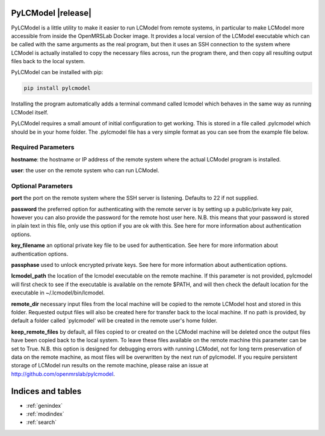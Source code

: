 .. pylcmodel documentation master file, created by
   sphinx-quickstart on Thu Sep 29 15:00:03 2016.
   You can adapt this file completely to your liking, but it should at least
   contain the root `toctree` directive.

PyLCModel |release|
===================

PyLCModel is a little utility to make it easier to run LCModel from remote
systems, in particular to make LCModel more accessible from inside the
OpenMRSLab Docker image. It provides a local version of the LCModel executable
which can be called with the same arguments as the real program, but then it
uses an SSH connection to the system where LCModel is actually installed to
copy the necessary files across, run the program there, and then copy all
resulting output files back to the local system.

PyLCModel can be installed with pip:

.. code-block:: bash

    pip install pylcmodel

Installing the program automatically adds a terminal command called lcmodel
which behaves in the same way as running LCModel itself.

PyLCModel requires a small amount of initial configuration to get working.
This is stored in a file called .pylcmodel which should be in your home folder.
The .pylcmodel file has a very simple format as you can see from the example
file below.

.. code-block::
   :caption: .pylcmodel

   hostname=lcmodel
   user=lcm_user

Required Parameters
-------------------
**hostname**: the hostname or IP address of the remote system where the actual
LCModel program is installed.

**user**: the user on the remote system who can run LCModel.

Optional Parameters
-------------------
**port** the port on the remote system where the SSH server is listening.
Defaults to 22 if not supplied.

**password** the preferred option for authenticating with the remote server is
by setting up a public/private key pair, however you can also provide the
password for the remote host user here. N.B. this means that your password is
stored in plain text in this file, only use this option if you are ok with
this. See here for more information about authentication options.

**key_filename** an optional private key file to be used for authentication.
See here for more information about authentication options.

**passphase** used to unlock encrypted private keys. See here for more
information about authentication options.

**lcmodel_path** the location of the lcmodel executable on the remote machine.
If this parameter is not provided, pylcmodel will first check to see if the
executable is available on the remote $PATH, and will then check the default
location for the executable in ~/.lcmodel/bin/lcmodel.

**remote_dir** necessary input files from the local machine will be copied to
the remote LCModel host and stored in this folder. Requested output files will
also be created here for transfer back to the local machine. If no path is
provided, by default a folder called `pylcmodel' will be created in the remote
user's home folder.

**keep_remote_files** by default, all files copied to or created on the LCModel
machine will be deleted once the output files have been copied back to the
local system. To leave these files available on the remote machine this
parameter can be set to True. N.B. this option is designed for debugging errors
with running LCModel, not for long term preservation of data on the remote
machine, as most files will be overwritten by the next run of pylcmodel. If you
require persistent storage of LCModel run results on the remote machine, please
raise an issue at http://github.com/openmrslab/pylcmodel.



Indices and tables
==================

* :ref:`genindex`
* :ref:`modindex`
* :ref:`search`


